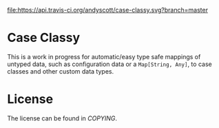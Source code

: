 [[https://travis-ci.org/andyscott/case-classy][file:https://api.travis-ci.org/andyscott/case-classy.svg?branch=master]]
* Case Classy

This is a work in progress for automatic/easy type safe mappings of
untyped data, such as configuration data or a ~Map[String, Any]~, to
case classes and other custom data types.

* License
The license can be found in [[COPYING]].
